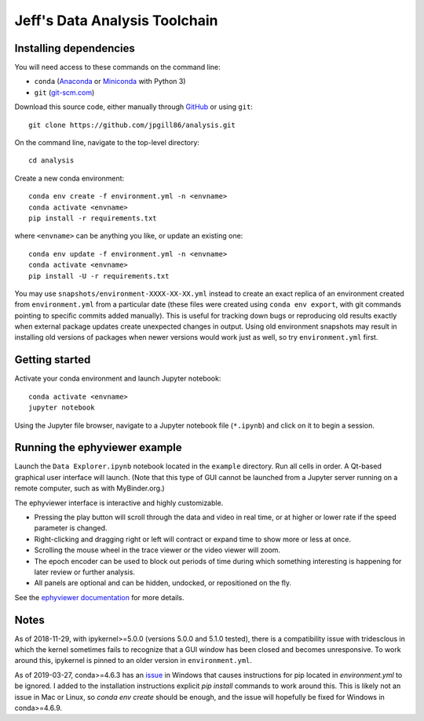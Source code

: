 Jeff's Data Analysis Toolchain
==============================

Installing dependencies
-----------------------

You will need access to these commands on the command line:

- ``conda`` (Anaconda_ or Miniconda_ with Python 3)
- ``git`` (git-scm.com_)

Download this source code, either manually through GitHub_ or using ``git``::

    git clone https://github.com/jpgill86/analysis.git

On the command line, navigate to the top-level directory::

    cd analysis

Create a new conda environment::

    conda env create -f environment.yml -n <envname>
    conda activate <envname>
    pip install -r requirements.txt

where ``<envname>`` can be anything you like, or update an existing one::

    conda env update -f environment.yml -n <envname>
    conda activate <envname>
    pip install -U -r requirements.txt

You may use ``snapshots/environment-XXXX-XX-XX.yml`` instead to create an exact
replica of an environment created from ``environment.yml`` from a particular
date (these files were created using ``conda env export``, with git commands
pointing to specific commits added manually). This is useful for tracking down
bugs or reproducing old results exactly when external package updates create
unexpected changes in output. Using old environment snapshots may result in
installing old versions of packages when newer versions would work just as well,
so try ``environment.yml`` first.

.. _Anaconda:       https://www.anaconda.com/download/
.. _Miniconda:      https://docs.conda.io/en/latest/miniconda.html
.. _git-scm.com:    https://git-scm.com/downloads
.. _GitHub:         https://github.com/jpgill86/analysis/

Getting started
---------------

Activate your conda environment and launch Jupyter notebook::

    conda activate <envname>
    jupyter notebook

Using the Jupyter file browser, navigate to a Jupyter notebook file
(``*.ipynb``) and click on it to begin a session.

Running the ephyviewer example
------------------------------

Launch the ``Data Explorer.ipynb`` notebook located in the ``example``
directory. Run all cells in order. A Qt-based graphical user interface will
launch. (Note that this type of GUI cannot be launched from a Jupyter server
running on a remote computer, such as with MyBinder.org.)

.. image:: example/ephyviewer-screenshot.png

The ephyviewer interface is interactive and highly customizable.

- Pressing the play button will scroll through the data and video in real time,
  or at higher or lower rate if the speed parameter is changed.
- Right-clicking and dragging right or left will contract or expand time to show
  more or less at once.
- Scrolling the mouse wheel in the trace viewer or the video viewer will zoom.
- The epoch encoder can be used to block out periods of time during which
  something interesting is happening for later review or further analysis.
- All panels are optional and can be hidden, undocked, or repositioned
  on the fly.

See the `ephyviewer documentation`__ for more details.

__ http://ephyviewer.readthedocs.io

Notes
-----

As of 2018-11-29, with ipykernel>=5.0.0 (versions 5.0.0 and 5.1.0 tested), there
is a compatibility issue with tridesclous in which the kernel sometimes fails to
recognize that a GUI window has been closed and becomes unresponsive. To work
around this, ipykernel is pinned to an older version in ``environment.yml``.

As of 2019-03-27, conda>=4.6.3 has an issue_ in Windows that causes instructions
for pip located in `environment.yml` to be ignored. I added to the installation
instructions explicit `pip install` commands to work around this. This is likely
not an issue in Mac or Linux, so `conda env create` should be enough, and the
issue will hopefully be fixed for Windows in conda>=4.6.9.

.. _issue: https://github.com/conda/conda/issues/8404
